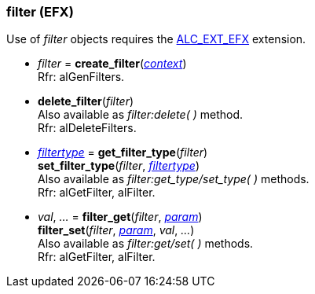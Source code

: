 
[[filter]]
=== filter (EFX)

Use of _filter_ objects requires the https://github.com/openalext/openalext/wiki/ALC_EXT_EFX[ALC_EXT_EFX] extension.

[[create_filter]]
* _filter_ = *create_filter*(<<context, _context_>>) +
[small]#Rfr: alGenFilters.#

[[delete_filter]]
* *delete_filter*(_filter_) +
[small]#Also available as _filter:delete( )_ method. +
Rfr: alDeleteFilters.#

[[get_filter_type]]
* <<filtertype, _filtertype_>> = *get_filter_type*(_filter_) +
*set_filter_type*(_filter_, <<filtertype, _filtertype_>>) +
[small]#Also available as _filter:get_type/set_type( )_ methods. +
Rfr: alGetFilter, alFilter.#

[[filter_get]]
* _val_, _..._ = *filter_get*(_filter_, <<filter_param, _param_>>) +
*filter_set*(_filter_, <<filter_param, _param_>>, _val_, _..._) +
[small]#Also available as _filter:get/set( )_ methods. +
Rfr: alGetFilter, alFilter.#

